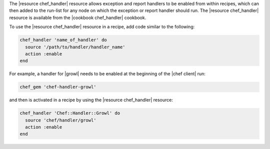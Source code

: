 .. The contents of this file may be included in multiple topics (using the includes directive).
.. The contents of this file should be modified in a way that preserves its ability to appear in multiple topics.


The |resource chef_handler| resource allows exception and report handlers to be enabled from within recipes, which can then added to the run-list for any node on which the exception or report handler should run. The |resource chef_handler| resource is available from the |cookbook chef_handler| cookbook.

To use the |resource chef_handler| resource in a recipe, add code similar to the following:

.. code-block:: ruby

   chef_handler 'name_of_handler' do
     source '/path/to/handler/handler_name'
     action :enable
   end

For example, a handler for |growl| needs to be enabled at the beginning of the |chef client| run:

.. code-block:: ruby

   chef_gem 'chef-handler-growl'

and then is activated in a recipe by using the |resource chef_handler| resource:

.. code-block:: ruby

   chef_handler 'Chef::Handler::Growl' do
     source 'chef/handler/growl'
     action :enable
   end
